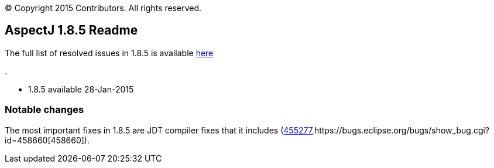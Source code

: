 [.small]#© Copyright 2015 Contributors. All rights reserved.#

== AspectJ 1.8.5 Readme

The full list of resolved issues in 1.8.5 is available
https://bugs.eclipse.org/bugs/buglist.cgi?query_format=advanced;bug_status=RESOLVED;bug_status=VERIFIED;bug_status=CLOSED;product=AspectJ;target_milestone=1.8.5;[here]

.

* 1.8.5 available 28-Jan-2015

=== Notable changes

The most important fixes in 1.8.5 are JDT compiler fixes that it
includes
(https://bugs.eclipse.org/bugs/show_bug.cgi?id=455277[455277],https://bugs.eclipse.org/bugs/show_bug.cgi?id=458660[458660]).
